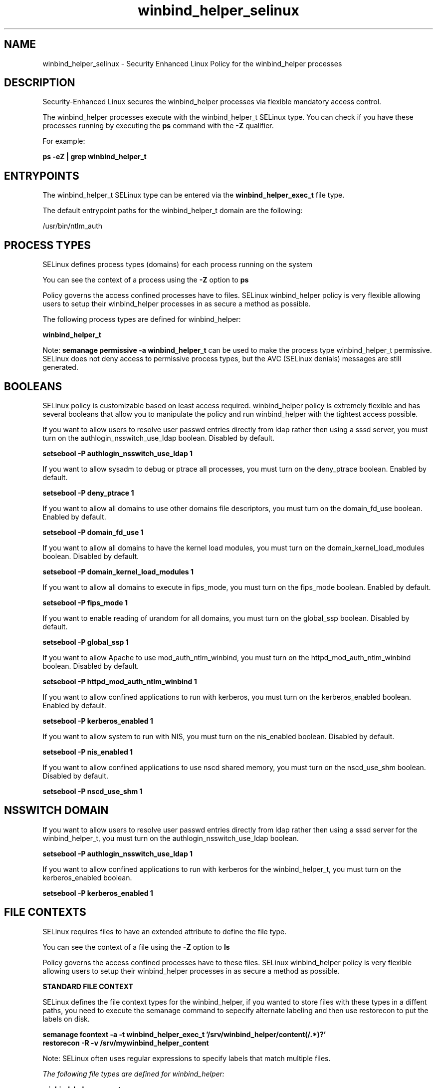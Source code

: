 .TH  "winbind_helper_selinux"  "8"  "13-01-16" "winbind_helper" "SELinux Policy documentation for winbind_helper"
.SH "NAME"
winbind_helper_selinux \- Security Enhanced Linux Policy for the winbind_helper processes
.SH "DESCRIPTION"

Security-Enhanced Linux secures the winbind_helper processes via flexible mandatory access control.

The winbind_helper processes execute with the winbind_helper_t SELinux type. You can check if you have these processes running by executing the \fBps\fP command with the \fB\-Z\fP qualifier.

For example:

.B ps -eZ | grep winbind_helper_t


.SH "ENTRYPOINTS"

The winbind_helper_t SELinux type can be entered via the \fBwinbind_helper_exec_t\fP file type.

The default entrypoint paths for the winbind_helper_t domain are the following:

/usr/bin/ntlm_auth
.SH PROCESS TYPES
SELinux defines process types (domains) for each process running on the system
.PP
You can see the context of a process using the \fB\-Z\fP option to \fBps\bP
.PP
Policy governs the access confined processes have to files.
SELinux winbind_helper policy is very flexible allowing users to setup their winbind_helper processes in as secure a method as possible.
.PP
The following process types are defined for winbind_helper:

.EX
.B winbind_helper_t
.EE
.PP
Note:
.B semanage permissive -a winbind_helper_t
can be used to make the process type winbind_helper_t permissive. SELinux does not deny access to permissive process types, but the AVC (SELinux denials) messages are still generated.

.SH BOOLEANS
SELinux policy is customizable based on least access required.  winbind_helper policy is extremely flexible and has several booleans that allow you to manipulate the policy and run winbind_helper with the tightest access possible.


.PP
If you want to allow users to resolve user passwd entries directly from ldap rather then using a sssd server, you must turn on the authlogin_nsswitch_use_ldap boolean. Disabled by default.

.EX
.B setsebool -P authlogin_nsswitch_use_ldap 1

.EE

.PP
If you want to allow sysadm to debug or ptrace all processes, you must turn on the deny_ptrace boolean. Enabled by default.

.EX
.B setsebool -P deny_ptrace 1

.EE

.PP
If you want to allow all domains to use other domains file descriptors, you must turn on the domain_fd_use boolean. Enabled by default.

.EX
.B setsebool -P domain_fd_use 1

.EE

.PP
If you want to allow all domains to have the kernel load modules, you must turn on the domain_kernel_load_modules boolean. Disabled by default.

.EX
.B setsebool -P domain_kernel_load_modules 1

.EE

.PP
If you want to allow all domains to execute in fips_mode, you must turn on the fips_mode boolean. Enabled by default.

.EX
.B setsebool -P fips_mode 1

.EE

.PP
If you want to enable reading of urandom for all domains, you must turn on the global_ssp boolean. Disabled by default.

.EX
.B setsebool -P global_ssp 1

.EE

.PP
If you want to allow Apache to use mod_auth_ntlm_winbind, you must turn on the httpd_mod_auth_ntlm_winbind boolean. Disabled by default.

.EX
.B setsebool -P httpd_mod_auth_ntlm_winbind 1

.EE

.PP
If you want to allow confined applications to run with kerberos, you must turn on the kerberos_enabled boolean. Enabled by default.

.EX
.B setsebool -P kerberos_enabled 1

.EE

.PP
If you want to allow system to run with NIS, you must turn on the nis_enabled boolean. Disabled by default.

.EX
.B setsebool -P nis_enabled 1

.EE

.PP
If you want to allow confined applications to use nscd shared memory, you must turn on the nscd_use_shm boolean. Disabled by default.

.EX
.B setsebool -P nscd_use_shm 1

.EE

.SH NSSWITCH DOMAIN

.PP
If you want to allow users to resolve user passwd entries directly from ldap rather then using a sssd server for the winbind_helper_t, you must turn on the authlogin_nsswitch_use_ldap boolean.

.EX
.B setsebool -P authlogin_nsswitch_use_ldap 1
.EE

.PP
If you want to allow confined applications to run with kerberos for the winbind_helper_t, you must turn on the kerberos_enabled boolean.

.EX
.B setsebool -P kerberos_enabled 1
.EE

.SH FILE CONTEXTS
SELinux requires files to have an extended attribute to define the file type.
.PP
You can see the context of a file using the \fB\-Z\fP option to \fBls\bP
.PP
Policy governs the access confined processes have to these files.
SELinux winbind_helper policy is very flexible allowing users to setup their winbind_helper processes in as secure a method as possible.
.PP

.PP
.B STANDARD FILE CONTEXT

SELinux defines the file context types for the winbind_helper, if you wanted to
store files with these types in a diffent paths, you need to execute the semanage command to sepecify alternate labeling and then use restorecon to put the labels on disk.

.B semanage fcontext -a -t winbind_helper_exec_t '/srv/winbind_helper/content(/.*)?'
.br
.B restorecon -R -v /srv/mywinbind_helper_content

Note: SELinux often uses regular expressions to specify labels that match multiple files.

.I The following file types are defined for winbind_helper:


.EX
.PP
.B winbind_helper_exec_t
.EE

- Set files with the winbind_helper_exec_t type, if you want to transition an executable to the winbind_helper_t domain.


.PP
Note: File context can be temporarily modified with the chcon command.  If you want to permanently change the file context you need to use the
.B semanage fcontext
command.  This will modify the SELinux labeling database.  You will need to use
.B restorecon
to apply the labels.

.SH "COMMANDS"
.B semanage fcontext
can also be used to manipulate default file context mappings.
.PP
.B semanage permissive
can also be used to manipulate whether or not a process type is permissive.
.PP
.B semanage module
can also be used to enable/disable/install/remove policy modules.

.B semanage boolean
can also be used to manipulate the booleans

.PP
.B system-config-selinux
is a GUI tool available to customize SELinux policy settings.

.SH AUTHOR
This manual page was auto-generated using
.B "sepolicy manpage"
by Dan Walsh.

.SH "SEE ALSO"
selinux(8), winbind_helper(8), semanage(8), restorecon(8), chcon(1), sepolicy(8)
, setsebool(8), winbind_selinux(8), winbind_selinux(8)